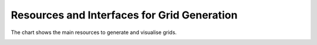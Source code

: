 Resources and Interfaces for Grid Generation
********************************************

The chart shows the main resources to generate and visualise grids.

.. image:: ../../images/grid_generation/workflow.png
    :width: 600
    :alt: Default view


